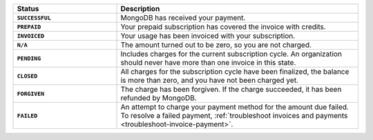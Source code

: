 .. list-table::
   :widths: 30 70
   :header-rows: 1
   :stub-columns: 1

   * - Status
     - Description

   * - ``SUCCESSFUL``
     - MongoDB has received your payment.

   * - ``PREPAID``
     - Your prepaid subscription has covered the invoice with 
       credits.

   * - ``INVOICED``
     - Your usage has been invoiced with your subscription.

   * - ``N/A``
     - The amount turned out to be zero, so you are not 
       charged.

   * - ``PENDING``
     - Includes charges for the current subscription cycle. An 
       organization should never have more than one invoice in this 
       state.

   * - ``CLOSED``
     - All charges for the subscription cycle have been finalized, the 
       balance is more than zero, and you have not been charged yet.

   * - ``FORGIVEN``
     - The charge has been forgiven. If the charge succeeded, it has 
       been refunded by MongoDB.

   * - ``FAILED``
     - An attempt to charge your payment method for the amount due 
       failed. To resolve a failed payment, :ref:`troubleshoot invoices
       and payments <troubleshoot-invoice-payment>`.
